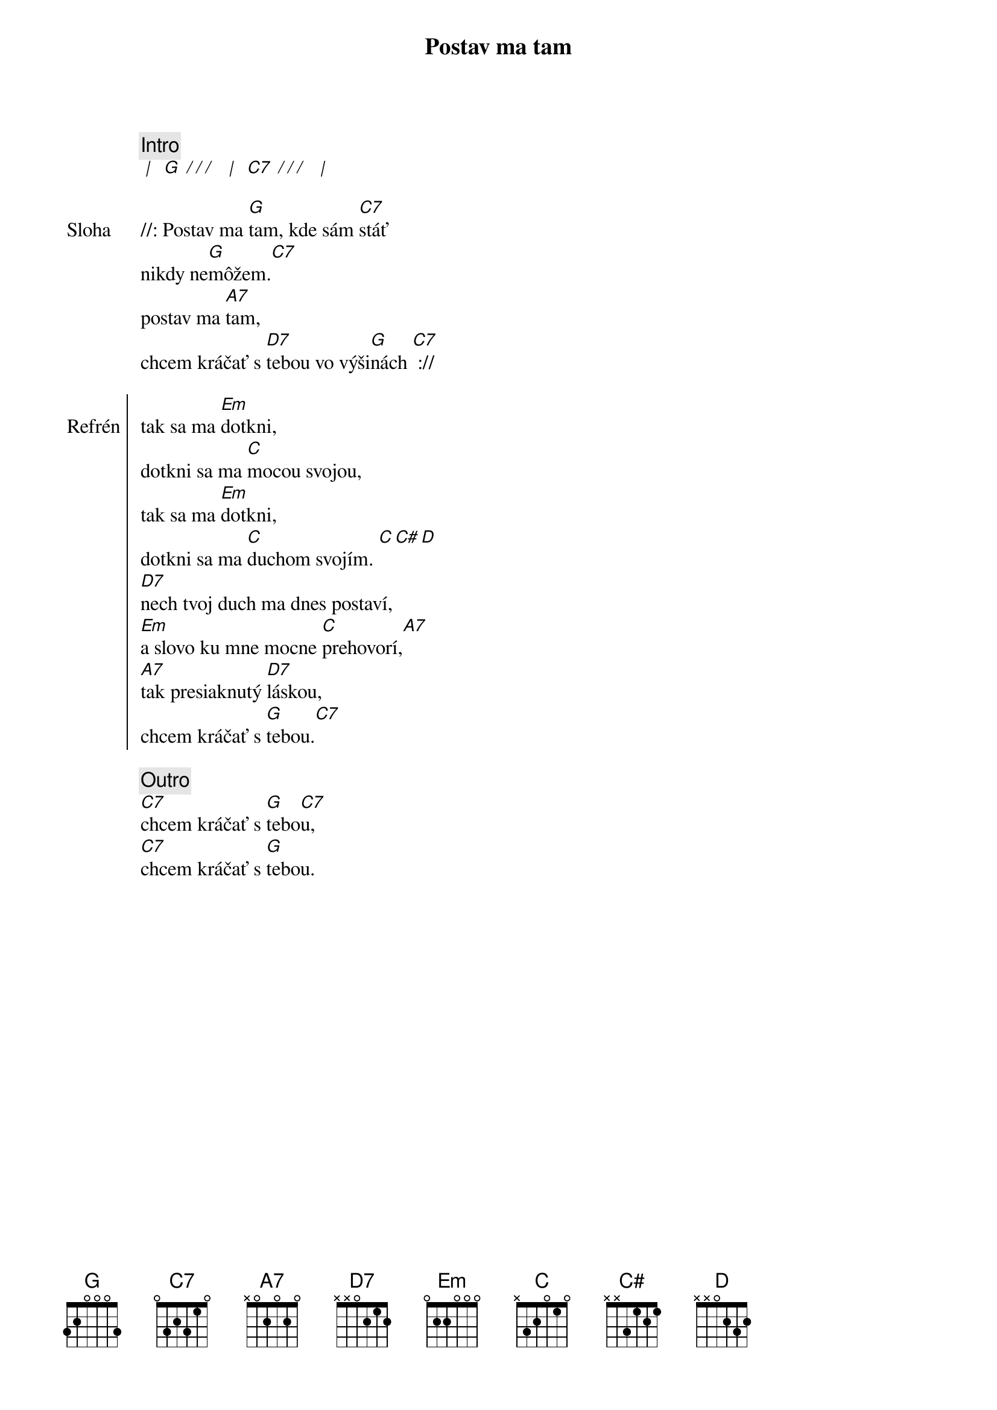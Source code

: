 {title: Postav ma tam}
{comment: Intro}
[* | ] [G][* / / / ] [* | ] [C7][* / / / ] [* | ]

{sov: Sloha}
//: Postav ma [G]tam, kde sám [C7]stáť
nikdy ne[G]môžem.[C7]
postav ma [A7]tam,
chcem kráčať s [D7]tebou vo výši[G]nách [C7] ://
{eov}

{soc: Refrén}
tak sa ma [Em]dotkni, 
dotkni sa ma [C]mocou svojou,
tak sa ma [Em]dotkni,
dotkni sa ma [C]duchom svojím. [C][C#][D]
[D7]nech tvoj duch ma dnes postaví,
[Em]a slovo ku mne mocne [C]prehovorí,[A7]
[A7]tak presiaknutý [D7]láskou,
chcem kráčať s [G]tebou.[C7]
{eoc}

{comment: Outro}
[C7]chcem kráčať s [G]tebo[C7]u,
[C7]chcem kráčať s [G]tebou.
